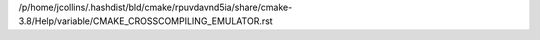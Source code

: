 /p/home/jcollins/.hashdist/bld/cmake/rpuvdavnd5ia/share/cmake-3.8/Help/variable/CMAKE_CROSSCOMPILING_EMULATOR.rst